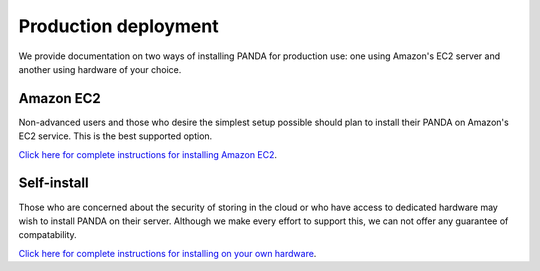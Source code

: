 =====================
Production deployment
=====================

We provide documentation on two ways of installing PANDA for production use: one using Amazon's EC2 server and another using hardware of your choice.

Amazon EC2
==========

Non-advanced users and those who desire the simplest setup possible should plan to install their PANDA on Amazon's EC2 service. This is the best supported option.

`Click here for complete instructions for installing Amazon EC2 <amazon.html>`_.

Self-install
============

Those who are concerned about the security of storing in the cloud or who have access to dedicated hardware may wish to install PANDA on their server. Although we make every effort to support this, we can not offer any guarantee of compatability. 

`Click here for complete instructions for installing on your own hardware <self-install.html>`_.

